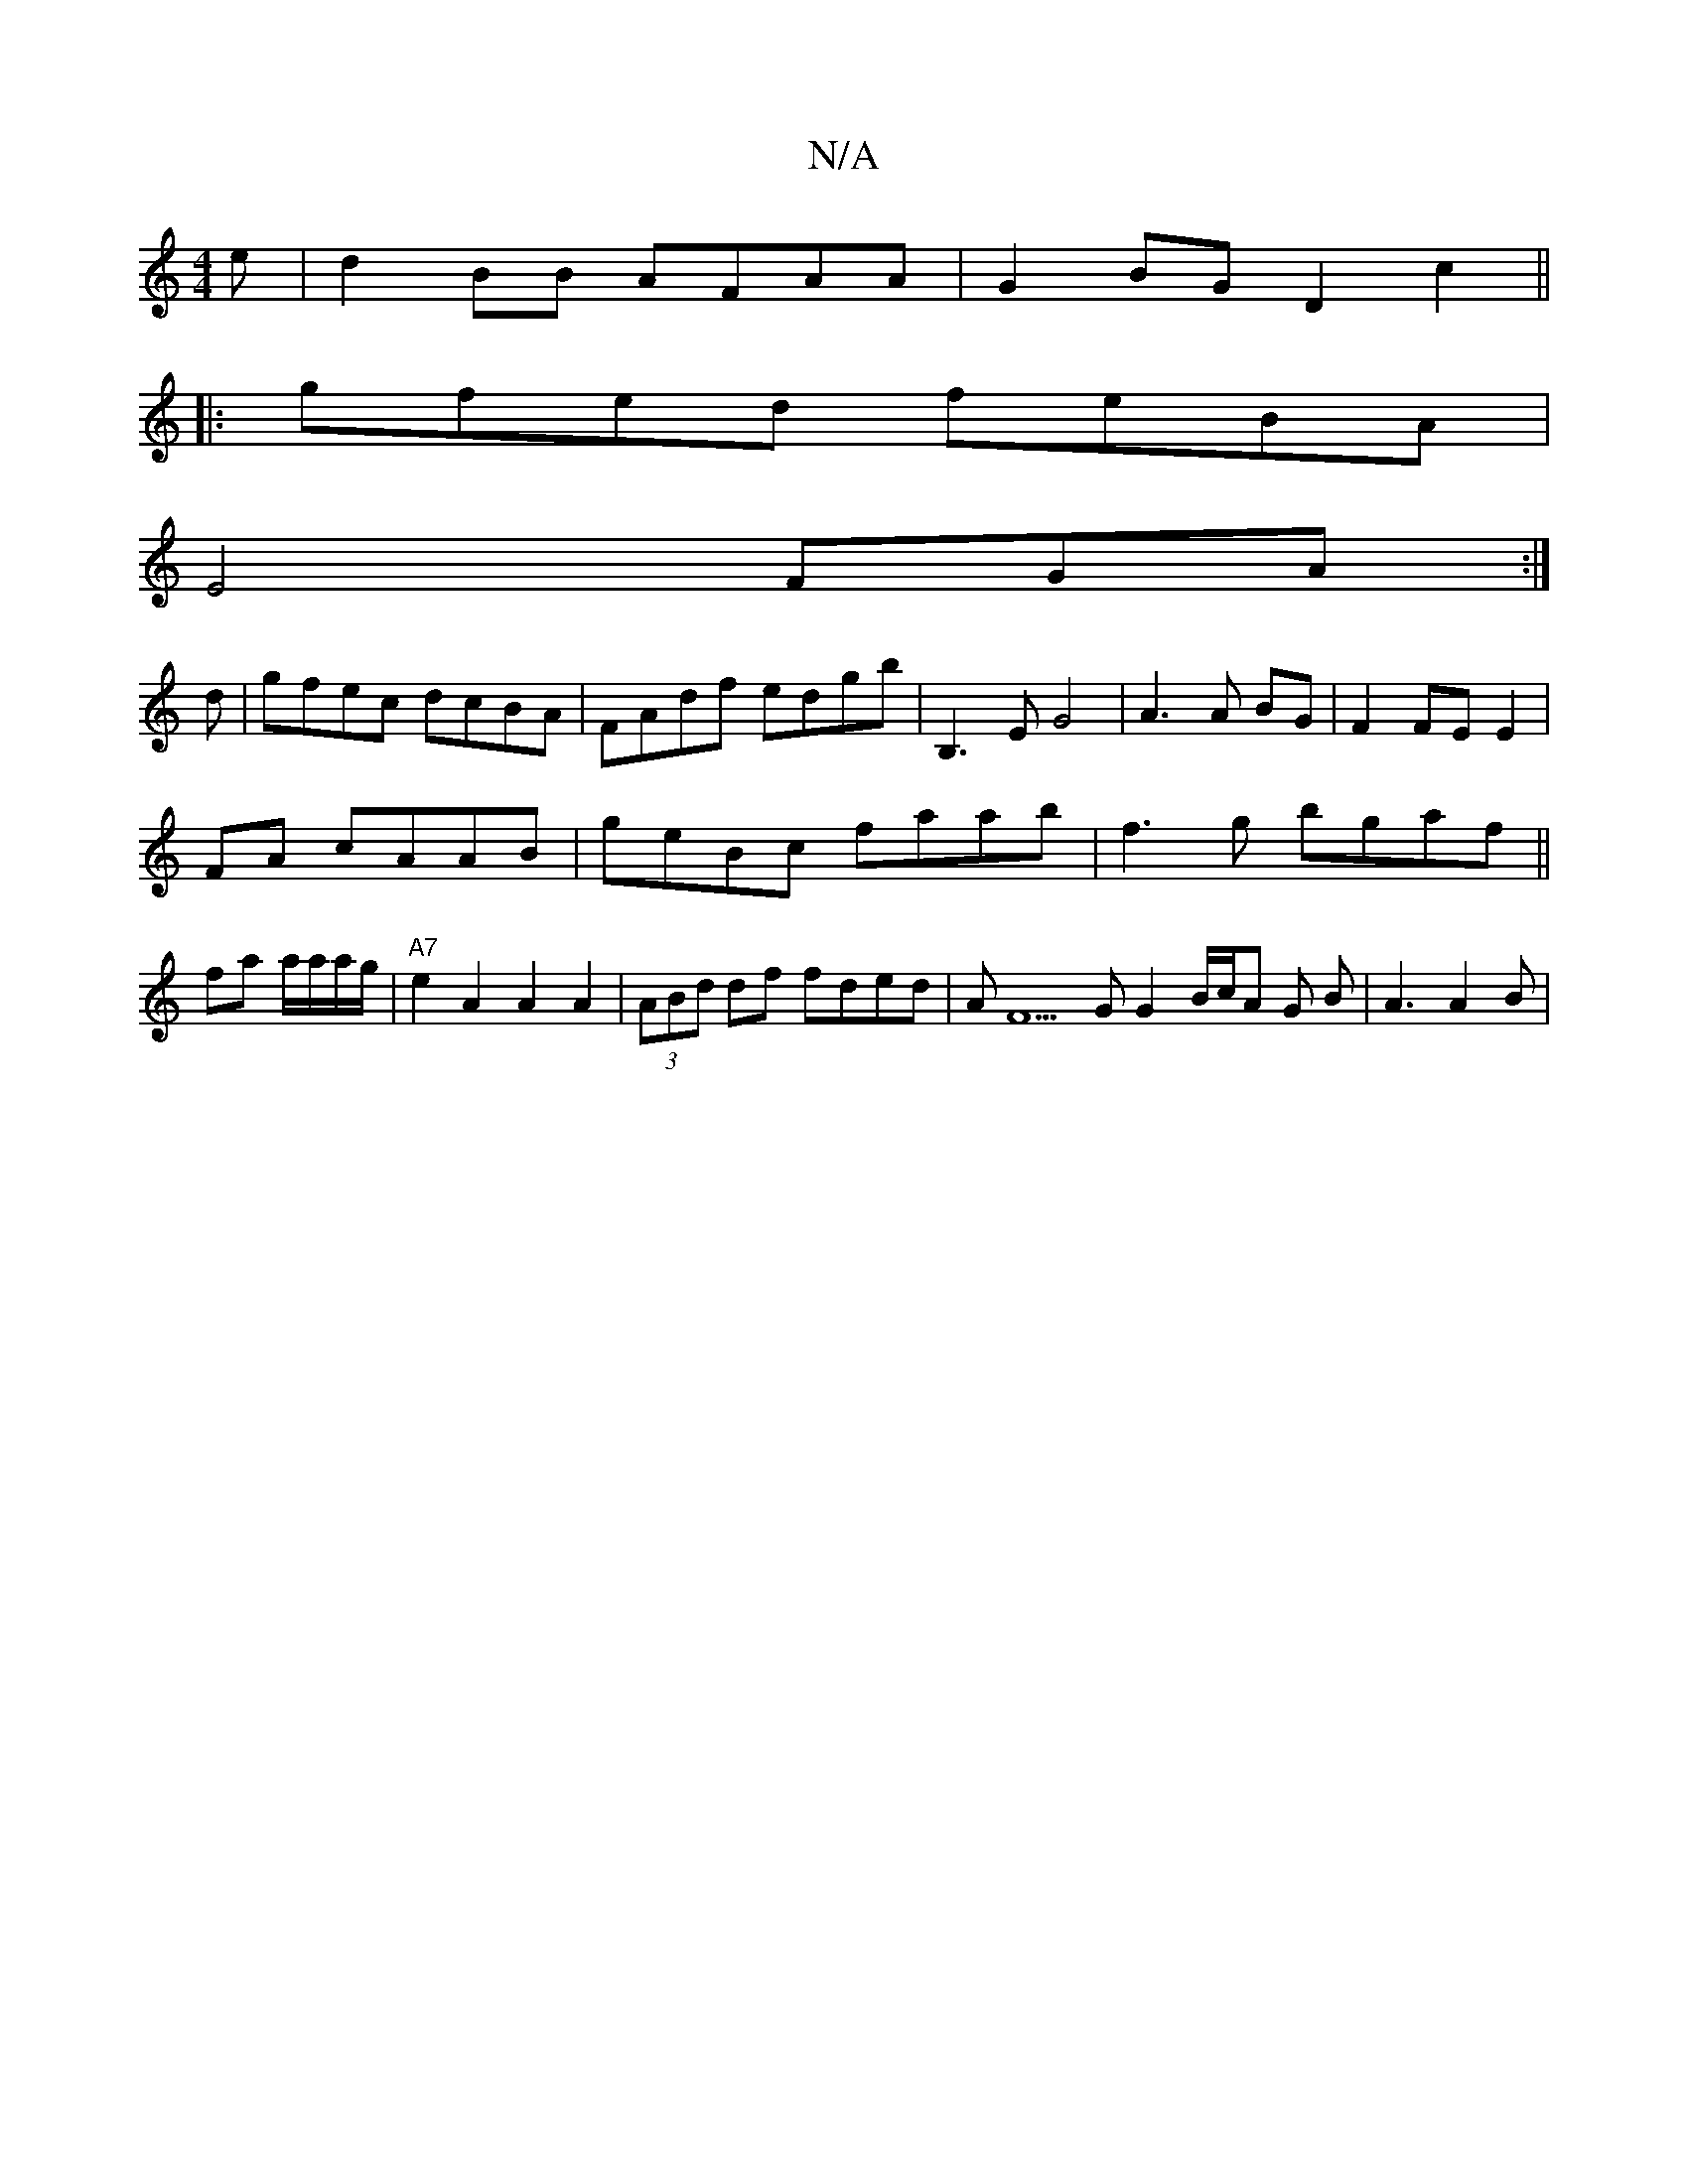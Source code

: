 X:1
T:N/A
M:4/4
R:N/A
K:Cmajor
e | d2 BB AFAA|G2BG D2c2||
|:gfed feBA|
E4 FGA:|
d|gfec dcBA|FAdf edgb|B,3EG4| A3A BG|F2 FE E2|
FA cAAB|geBc faab|f3g bgaf||
fa a/a/a/g/ |"A7"e2 A2 A2 A2 | (3ABd df fded | AF5G G2B/2c/A G B|A3 A2 B |1